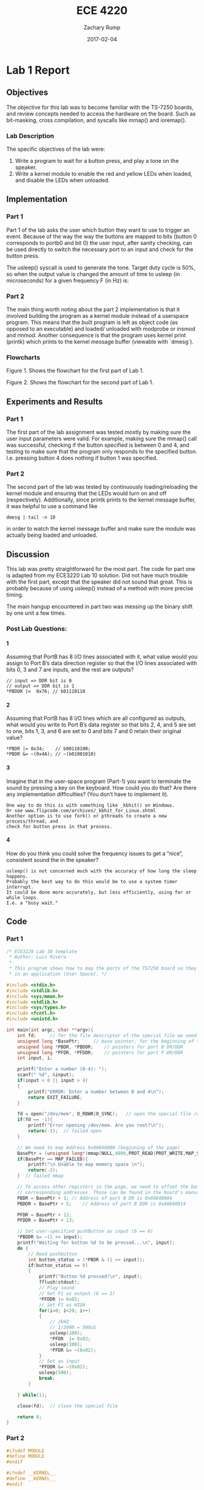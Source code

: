 #+AUTHOR: Zachary Rump
#+DATE: 2017-02-04
#+TITLE: ECE 4220
#+OPTIONS: toc:nil H:4 num:0
#+LATEX_HEADER: \usepackage[margin=0.5in]{geometry}
\overfullrule=2cm
* Lab 1 Report
** Objectives
The objective for this lab was to become familiar with the TS-7250 boards, and
review concepts needed to access the hardware on the board. Such as bit-masking,
cross compilation, and syscalls like mmap() and ioremap().
*** Lab Description
The specific objectives of the lab were: 
1. Write a program to wait for a button press, and play a tone on the speaker. 
2. Write a kernel module to enable the red and yellow LEDs when loaded, and
   disable the LEDs when unloaded. 
** Implementation
*** Part 1
Part 1 of the lab asks the user which button they want to use to trigger an
event. Because of the way the way the buttons are mapped to bits (button 0
corresponds to portb0 and bit 0) the user input, after sanity checking, can be
used directly to switch the necessary port to an input and check for the button
press.

The usleep() syscall is used to generate the tone.  Target duty cycle is 50%, so
when the output value is changed the amount of time to usleep (in microseconds) for a given
frequency F (in Hz) is:
\begin{equation} 
\frac{T}{2} = \frac{F_s*10^6}{2}
\end{equation}
*** Part 2
The main thing worth noting about the part 2 implementation is that it involved
building the program as a kernel module instead of a userspace program.  This
means that the built program is left as object code (as opposed to an
executable) and loaded\slash unloaded with modprobe or insmod and rmmod.
Another consequence is that the program uses kernel print (printk) which prints
to the kernel message buffer (viewable with `dmesg`).
*** Flowcharts

[[./images/flowchart_pt1.png]]

Figure 1. Shows the flowchart for the first part of Lab 1.

[[./images/flowchart_pt2.png]]

Figure 2. Shows the flowchart for the second part of Lab 1.
** Experiments and Results
*** Part 1 
The first part of the lab assignment was tested mostly by making sure the user
input parameters were valid. For example, making sure the mmap() call was
successful, checking if the button specified is between 0 and 4, and testing to
make sure that the program only responds to the specified button. I.e. pressing
button 4 does nothing if button 1 was specified.

*** Part 2 
The second part of the lab was tested by continuously loading/reloading the
kernel module and ensuring that the LEDs would turn on and off (respectively).
Additionally, since printk prints to the kernel message buffer, it was helpful
to use a command like 
#+BEGIN_SRC 
dmesg | tail -n 10
#+END_SRC
in order to watch the kernel message buffer and make sure the module was actually being
loaded and unloaded.

** Discussion
This lab was pretty straightforward for the most part. 
The code for part one is adapted from my ECE3220 Lab 10 solution. 
Did not have much trouble with the first part, except that the speaker did not
sound that great. This is probably because of using usleep() instead of a
method with more precise timing. 

The main hangup encountered in part two was messing up the binary shift by one
unit a few times.
*** Post Lab Questions:
**** 1 
Assuming that PortB has 8 I/O lines associated with it, what value would you 
assign to Port B’s data direction register so that the I/O lines associated with
bits 0, 3 and 7 are inputs, and the rest are outputs?

#+BEGIN_SRC 
// input => DDR bit is 0
// output => DDR bit is 1
*PBDDR |=  0x76; // b01110110
#+END_SRC

**** 2 
Assuming that PortB has 8 I/O lines which are all configured as outputs, what would you
write to Port B’s data register so that bits 2, 4, and 5 are set to one, bits 1, 3, and 6 are set
to 0 and bits 7 and 0 retain their original value?

#+BEGIN_SRC 
*PBDR |= 0x34;    // b00110100;
*PBDR &= ~(0x4A); // ~(b01001010)
#+END_SRC

**** 3 
Imagine that in the user-space program (Part-1) you want to terminate the sound
by pressing a key on the keyboard. How could you do that?  Are there any
implementation difficulties? (You don’t have to implement it).
 
#+BEGIN_SRC 
One way to do this is with something like _kbhit() on Windows.  
Or see www.flipcode.com/archives/_kbhit_for_Linux.shtml
Another option is to use fork() or pthreads to create a new process/thread, and
check for button press in that process.
#+END_SRC
**** 4 
How do you think you could solve the frequency issues to get a “nice”,
consistent sound the in the speaker?

#+BEGIN_SRC 
usleep() is not concerned much with the accuracy of how long the sleep happens. 
Probably the best way to do this would be to use a system timer interrupt. 
It could be done more accurately, but less efficiently, using for or while loops.
I.e. a "busy wait."
#+END_SRC

** Code  
*** Part 1
#+NAME: Part 1
#+ATTR_LATEX: :foat nil
#+BEGIN_SRC C
/* ECE3220 Lab 10 template
 * Author: Luis Rivera
 * 
 * This program shows how to map the ports of the TS7250 board so they can be used
 * in an application (User Space). */

#include <stdio.h>
#include <stdlib.h>
#include <sys/mman.h>
#include <stdlib.h>
#include <sys/types.h>
#include <fcntl.h>
#include <unistd.h>

int main(int argc, char **argv){
	int fd;		// for the file descriptor of the special file we need to open.
	unsigned long *BasePtr;		// base pointer, for the beginning of the memory page (mmap)
	unsigned long *PBDR, *PBDDR;	// pointers for port B DR/DDR
	unsigned long *PFDR, *PFDDR;	// pointers for port F DR/DDR
	int input, i;
	
	printf("Enter a number (0-4): ");
	scanf(" %d", &input);
	if(input < 0 || input > 4) 
	{
		printf("ERROR: Enter a number between 0 and 4\n");
		return EXIT_FAILURE;
	}

	fd = open("/dev/mem", O_RDWR|O_SYNC);	// open the special file /dem/mem
	if(fd == -1){
		printf("Error opening /dev/mem. Are you root?\n");
		return(-1);  // failed open
	}

	// We need to map Address 0x80840000 (beginning of the page)
	BasePtr = (unsigned long*)mmap(NULL,4096,PROT_READ|PROT_WRITE,MAP_SHARED,fd,0x80840000);
	if(BasePtr == MAP_FAILED){
		printf("\n Unable to map memory space \n");
		return(-2);
	}  // failed mmap

	// To access other registers in the page, we need to offset the base pointer to reach the
	// corresponding addresses. Those can be found in the board's manual.
	PBDR = BasePtr + 1;	// Address of port B DR is 0x80840004
	PBDDR = BasePtr + 5;	// Address of port B DDR is 0x80840014
	
	PFDR = BasePtr + 12; 
	PFDDR = BasePtr + 13;

	// Set user-specified pushButton as input (b == 0)
	*PBDDR &= ~(1 << input);
	printf("Waiting for button %d to be pressed...\n", input);
	do {
		// Read pushbutton
		int button_status = (*PBDR & (1 << input));
		if(button_status == 0) 
		{
			printf("Button %d pressed!\n", input);
			fflush(stdout);
			// Play sound
			// Set F1 as output (b == 1)
			*PFDDR |= 0x02;
			// Set F1 as HIGH
			for(i=0; i<20; i++)
			{
				// 2kHZ 
				// 1/2000 = 500uS
				usleep(100);
				*PFDR  |= 0x02;
				usleep(100);
				*PFDR &= ~(0x02);
			}
			// Set as input
			*PFDDR &= ~(0x02);
			usleep(500);
			break;
		}

	} while(1);
	
	close(fd);	// close the special file

	return 0;
}
#+END_SRC
*** Part 2
#+NAME: Part 2
#+ATTR_LATEX: :foat nil
#+BEGIN_SRC C
#ifndef MODULE 
#define MODULE
#endif

#ifndef __KERNEL__
#define __KERNEL__
#endif

#include <linux/module.h>
#include <linux/kernel.h>

MODULE_LICENSE("GPL");

int init_module(void) {
	unsigned long *BasePtr;		// base pointer, for the beginning of the memory page (mmap)
	unsigned long *PBDR, *PBDDR;	// pointers for port B DR/DDR
	
	// Attempt to map file descriptor
	BasePtr = (unsigned long *) __ioremap(0x80840000, 4096, 0);
	if(NULL == BasePtr) 
	{
		printk(KERN_INFO "Unable to map memory space\n");
		return -1;
	}
	
	// Configure PORTB registers
	PBDR = BasePtr + 1;
	PBDDR = BasePtr + 5;

	// Red/B5 output	
	*PBDDR |= 0x20;
	// Yellow/B6 output
	*PBDDR |= 0x40;
	// Green/B7 output
	*PBDDR |= 0x80;
	
	// Red on
	*PBDR |= 0x20;
	// Yellow on
	*PBDR |= 0x40;
	// Green off
	*PBDR &= ~(0x80);

	printk(KERN_INFO "MODULE INSTALLED\n");
	return 0;
}

void cleanup_module(void)
{
	unsigned long *BasePtr;		// base pointer, for the beginning of the memory page (mmap)
	unsigned long *PBDR, *PBDDR;	// pointers for port B DR/DDR
	
	// Attempt to map file descriptor
	BasePtr = (unsigned long *) __ioremap(0x80840000, 4096, 0);
	if(NULL == BasePtr) 
	{
		printk(KERN_INFO "Unable to map memory space\n");
		return;
	}
	// Configure PORTB registers
	PBDR = BasePtr + 1;
	PBDDR = BasePtr + 5;

	// Red/B5 output	
	*PBDDR |= 0x20;
	// Yellow/B6 output
	*PBDDR |= 0x40;
	// Green/B7 output
	*PBDDR |= 0x80;
	
	// Red off
	*PBDR &= ~(0x20);
	// Yellow on
	*PBDR &= ~(0x40);
	// Green off
	*PBDR &= ~(0x80);
	
	printk(KERN_INFO "MODULE REMOVED\n");
	return;
}
#+END_SRC
